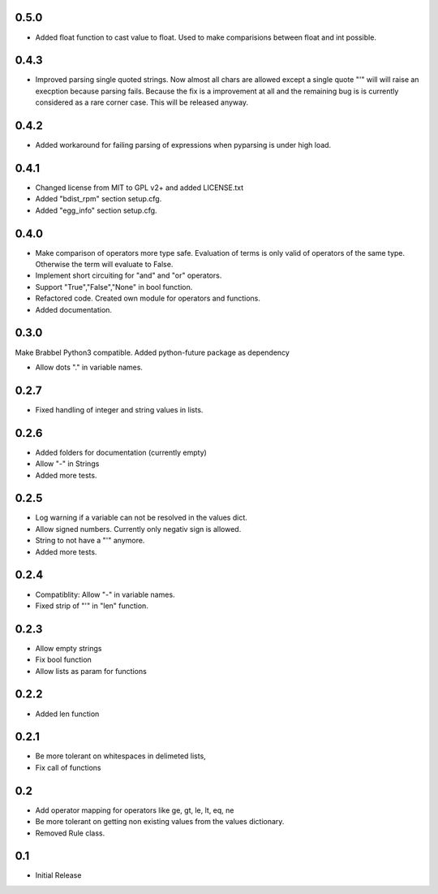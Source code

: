 0.5.0
=====
- Added float function to cast value to float. Used to make comparisions
  between float and int possible.

0.4.3
=====
- Improved parsing single quoted strings. Now almost all chars are allowed
  except a single quote "'" will will raise an execption because parsing
  fails. Because the fix is a improvement at all and the remaining bug is is
  currently considered as a rare corner case. This will be released anyway.

0.4.2
=====
- Added workaround for failing parsing of expressions when pyparsing is under
  high load.

0.4.1
=====
- Changed license from MIT to GPL v2+ and added LICENSE.txt
- Added "bdist_rpm" section setup.cfg.
- Added "egg_info" section setup.cfg.

0.4.0
=====
- Make comparison of operators more type safe. Evaluation of terms is only
  valid of operators of the same type. Otherwise the term will evaluate to
  False.
- Implement short circuiting for "and" and "or" operators.
- Support "True","False","None" in bool function.
- Refactored code. Created own module for operators and functions.
- Added documentation.

0.3.0
=====
Make Brabbel Python3 compatible. Added python-future package as dependency

- Allow dots "." in variable names.

0.2.7
=====
- Fixed handling of integer and string values in lists.

0.2.6
=====
- Added folders for documentation (currently empty)
- Allow "-" in Strings
- Added more tests.

0.2.5
=====
- Log warning if a variable can not be resolved in the values dict.
- Allow signed numbers. Currently only negativ sign is allowed.
- String to not have a "'" anymore.
- Added more tests.

0.2.4
=====
- Compatiblity: Allow "-" in variable names.
- Fixed strip of "'" in "len" function.

0.2.3
=====
- Allow empty strings
- Fix bool function
- Allow lists as param for functions

0.2.2
=====
- Added len function

0.2.1
=====
- Be more tolerant on whitespaces in delimeted lists,
- Fix call of functions

0.2
===
- Add operator mapping for operators like ge, gt, le, lt, eq, ne
- Be more tolerant on getting non existing values from the values dictionary.
- Removed Rule class.

0.1
===
- Initial Release

